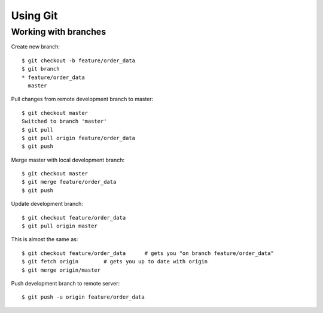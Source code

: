 Using Git
=========

Working with branches
---------------------

Create new branch::

    $ git checkout -b feature/order_data
    $ git branch
    * feature/order_data
      master


Pull changes from remote development branch to master::

    $ git checkout master
    Switched to branch 'master'
    $ git pull
    $ git pull origin feature/order_data
    $ git push


Merge master with local development branch::

    $ git checkout master
    $ git merge feature/order_data
    $ git push


Update development branch::

    $ git checkout feature/order_data
    $ git pull origin master

This is almost the same as::

    $ git checkout feature/order_data      # gets you "on branch feature/order_data"
    $ git fetch origin        # gets you up to date with origin
    $ git merge origin/master


Push development branch to remote server::

    $ git push -u origin feature/order_data

